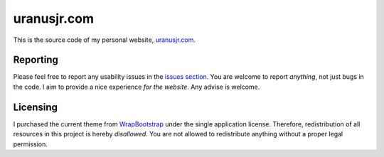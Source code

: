 ===================
uranusjr.com
===================

This is the source code of my personal website, `uranusjr.com`_.


-------------------
Reporting
-------------------

Please feel
free to report any usability issues in the `issues section`_. You are welcome
to report *anything*, not just bugs in the code. I aim to provide a nice
experience *for the website*. Any advise is welcome.


-------------------
Licensing
-------------------

I purchased the current theme from WrapBootstrap_ under the single application
license. Therefore, redistribution of all resources in this project is hereby
*disallowed*. You are not allowed to redistribute anything without a proper
legal permission.


.. _`uranusjr.com`: http://uranusjr.com
.. _`issues section`: https://github.com/uranusjr/uranusjr.com/issues
.. _WrapBootstrap: https://wrapbootstrap.com/
